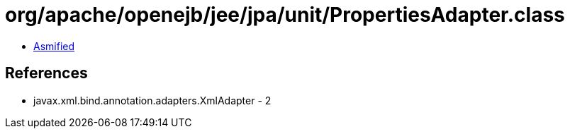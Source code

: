 = org/apache/openejb/jee/jpa/unit/PropertiesAdapter.class

 - link:PropertiesAdapter-asmified.java[Asmified]

== References

 - javax.xml.bind.annotation.adapters.XmlAdapter - 2
